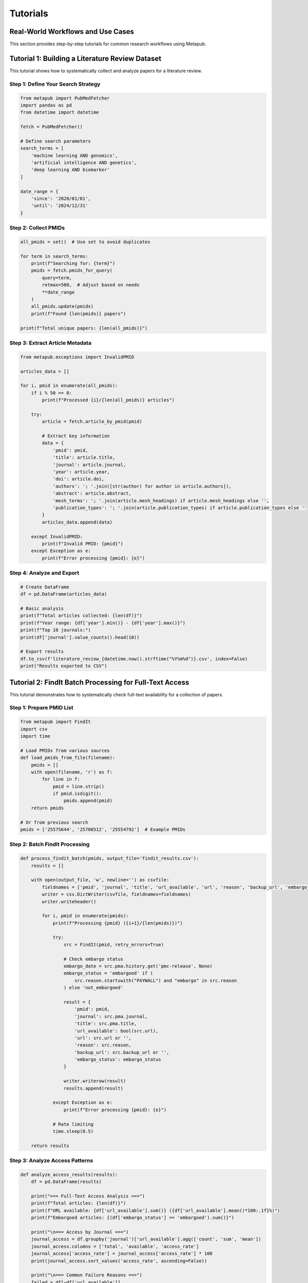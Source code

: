 Tutorials
=========

Real-World Workflows and Use Cases
----------------------------------

This section provides step-by-step tutorials for common research workflows using Metapub.

Tutorial 1: Building a Literature Review Dataset
-----------------------------------------------

This tutorial shows how to systematically collect and analyze papers for a literature review.

Step 1: Define Your Search Strategy
~~~~~~~~~~~~~~~~~~~~~~~~~~~~~~~~~

.. code-block:: python

   from metapub import PubMedFetcher
   import pandas as pd
   from datetime import datetime
   
   fetch = PubMedFetcher()
   
   # Define search parameters
   search_terms = [
       'machine learning AND genomics',
       'artificial intelligence AND genetics', 
       'deep learning AND biomarker'
   ]
   
   date_range = {
       'since': '2020/01/01',
       'until': '2024/12/31'
   }

Step 2: Collect PMIDs
~~~~~~~~~~~~~~~~~~~

.. code-block:: python

   all_pmids = set()  # Use set to avoid duplicates
   
   for term in search_terms:
       print(f"Searching for: {term}")
       pmids = fetch.pmids_for_query(
           query=term,
           retmax=500,  # Adjust based on needs
           **date_range
       )
       all_pmids.update(pmids)
       print(f"Found {len(pmids)} papers")
   
   print(f"Total unique papers: {len(all_pmids)}")

Step 3: Extract Article Metadata
~~~~~~~~~~~~~~~~~~~~~~~~~~~~~~~

.. code-block:: python

   from metapub.exceptions import InvalidPMID
   
   articles_data = []
   
   for i, pmid in enumerate(all_pmids):
       if i % 50 == 0:
           print(f"Processed {i}/{len(all_pmids)} articles")
       
       try:
           article = fetch.article_by_pmid(pmid)
           
           # Extract key information
           data = {
               'pmid': pmid,
               'title': article.title,
               'journal': article.journal,
               'year': article.year,
               'doi': article.doi,
               'authors': '; '.join([str(author) for author in article.authors]),
               'abstract': article.abstract,
               'mesh_terms': '; '.join(article.mesh_headings) if article.mesh_headings else '',
               'publication_types': '; '.join(article.publication_types) if article.publication_types else ''
           }
           articles_data.append(data)
           
       except InvalidPMID:
           print(f"Invalid PMID: {pmid}")
       except Exception as e:
           print(f"Error processing {pmid}: {e}")

Step 4: Analyze and Export
~~~~~~~~~~~~~~~~~~~~~~~~~

.. code-block:: python

   # Create DataFrame
   df = pd.DataFrame(articles_data)
   
   # Basic analysis
   print(f"Total articles collected: {len(df)}")
   print(f"Year range: {df['year'].min()} - {df['year'].max()}")
   print(f"Top 10 journals:")
   print(df['journal'].value_counts().head(10))
   
   # Export results
   df.to_csv(f'literature_review_{datetime.now().strftime("%Y%m%d")}.csv', index=False)
   print("Results exported to CSV")

Tutorial 2: FindIt Batch Processing for Full-Text Access
--------------------------------------------------------

This tutorial demonstrates how to systematically check full-text availability for a collection of papers.

Step 1: Prepare PMID List
~~~~~~~~~~~~~~~~~~~~~~~~

.. code-block:: python

   from metapub import FindIt
   import csv
   import time
   
   # Load PMIDs from various sources
   def load_pmids_from_file(filename):
       pmids = []
       with open(filename, 'r') as f:
           for line in f:
               pmid = line.strip()
               if pmid.isdigit():
                   pmids.append(pmid)
       return pmids
   
   # Or from previous search
   pmids = ['25575644', '25700512', '25554792']  # Example PMIDs

Step 2: Batch FindIt Processing
~~~~~~~~~~~~~~~~~~~~~~~~~~~~~

.. code-block:: python

   def process_findit_batch(pmids, output_file='findit_results.csv'):
       results = []
       
       with open(output_file, 'w', newline='') as csvfile:
           fieldnames = ['pmid', 'journal', 'title', 'url_available', 'url', 'reason', 'backup_url', 'embargo_status']
           writer = csv.DictWriter(csvfile, fieldnames=fieldnames)
           writer.writeheader()
           
           for i, pmid in enumerate(pmids):
               print(f"Processing {pmid} ({i+1}/{len(pmids)})")
               
               try:
                   src = FindIt(pmid, retry_errors=True)
                   
                   # Check embargo status
                   embargo_date = src.pma.history.get('pmc-release', None)
                   embargo_status = 'embargoed' if (
                       src.reason.startswith("PAYWALL") and "embargo" in src.reason
                   ) else 'not_embargoed'
                   
                   result = {
                       'pmid': pmid,
                       'journal': src.pma.journal,
                       'title': src.pma.title,
                       'url_available': bool(src.url),
                       'url': src.url or '',
                       'reason': src.reason,
                       'backup_url': src.backup_url or '',
                       'embargo_status': embargo_status
                   }
                   
                   writer.writerow(result)
                   results.append(result)
                   
               except Exception as e:
                   print(f"Error processing {pmid}: {e}")
                   
               # Rate limiting
               time.sleep(0.5)
       
       return results

Step 3: Analyze Access Patterns
~~~~~~~~~~~~~~~~~~~~~~~~~~~~~~

.. code-block:: python

   def analyze_access_results(results):
       df = pd.DataFrame(results)
       
       print("=== Full-Text Access Analysis ===")
       print(f"Total articles: {len(df)}")
       print(f"URL available: {df['url_available'].sum()} ({df['url_available'].mean()*100:.1f}%)")
       print(f"Embargoed articles: {(df['embargo_status'] == 'embargoed').sum()}")
       
       print("\n=== Access by Journal ===")
       journal_access = df.groupby('journal')['url_available'].agg(['count', 'sum', 'mean'])
       journal_access.columns = ['total', 'available', 'access_rate']
       journal_access['access_rate'] = journal_access['access_rate'] * 100
       print(journal_access.sort_values('access_rate', ascending=False))
       
       print("\n=== Common Failure Reasons ===")
       failed = df[~df['url_available']]
       print(failed['reason'].value_counts().head(10))

Tutorial 3: Clinical Genetics Research Workflow
----------------------------------------------

This tutorial shows how to research genetic conditions using MedGen and ClinVar integration.

Step 1: Condition to Gene Discovery
~~~~~~~~~~~~~~~~~~~~~~~~~~~~~~~~~

.. code-block:: python

   from metapub import MedGenFetcher, ClinVarFetcher, PubMedFetcher
   
   mg = MedGenFetcher()
   cv = ClinVarFetcher()
   fetch = PubMedFetcher()
   
   def research_condition(condition_name):
       print(f"=== Researching: {condition_name} ===")
       
       # Step 1: Find MedGen concepts
       concepts = mg.concepts_for_term(condition_name)
       
       if not concepts:
           print("No MedGen concepts found")
           return
       
       main_concept = concepts[0]  # Use primary concept
       print(f"Main concept: {main_concept.name} (CUI: {main_concept.cui})")
       print(f"Definition: {main_concept.definition}")
       
       return main_concept

Step 2: Find Associated Genes
~~~~~~~~~~~~~~~~~~~~~~~~~~~~

.. code-block:: python

   def find_associated_genes(concept):
       # Get related PMIDs from MedGen
       pmids = mg.pubmeds_for_cui(concept.cui)
       
       print(f"Found {len(pmids)} related articles")
       
       # Analyze abstracts for gene mentions
       gene_mentions = {}
       
       for pmid in pmids[:20]:  # Limit for demo
           try:
               article = fetch.article_by_pmid(pmid)
               if article.abstract:
                   # Simple gene pattern matching (improve as needed)
                   import re
                   gene_pattern = r'\b[A-Z][A-Z0-9]{2,}\b'  # Basic gene pattern
                   genes = re.findall(gene_pattern, article.abstract)
                   
                   for gene in genes:
                       if gene not in gene_mentions:
                           gene_mentions[gene] = 0
                       gene_mentions[gene] += 1
                       
           except Exception as e:
               continue
       
       # Sort by frequency
       top_genes = sorted(gene_mentions.items(), key=lambda x: x[1], reverse=True)
       print(f"Top mentioned genes: {top_genes[:10]}")
       
       return top_genes

Step 3: ClinVar Variant Analysis
~~~~~~~~~~~~~~~~~~~~~~~~~~~~~~

.. code-block:: python

   def analyze_clinvar_variants(gene_list):
       for gene, count in gene_list[:5]:  # Top 5 genes
           print(f"\n=== ClinVar variants for {gene} ===")
           
           try:
               # Search for variants in this gene
               variants = cv.variants_for_gene(gene)
               
               if variants:
                   print(f"Found {len(variants)} variants")
                   
                   # Analyze clinical significance
                   significance_counts = {}
                   for variant in variants[:10]:  # Limit for demo
                       sig = variant.clinical_significance
                       if sig:
                           significance_counts[sig] = significance_counts.get(sig, 0) + 1
                   
                   print("Clinical significance distribution:")
                   for sig, count in significance_counts.items():
                       print(f"  {sig}: {count}")
               
           except Exception as e:
               print(f"Error analyzing {gene}: {e}")

Step 4: Generate Research Summary
~~~~~~~~~~~~~~~~~~~~~~~~~~~~~~~

.. code-block:: python

   def generate_research_summary(condition_name):
       # Run the full workflow
       concept = research_condition(condition_name)
       if not concept:
           return
       
       genes = find_associated_genes(concept)
       analyze_clinvar_variants(genes)
       
       # Generate bibliography
       pmids = mg.pubmeds_for_cui(concept.cui)
       
       print(f"\n=== Key References for {condition_name} ===")
       for pmid in pmids[:5]:  # Top 5 references
           try:
               article = fetch.article_by_pmid(pmid)
               print(f"PMID {pmid}: {article.title}")
               print(f"  {article.journal} ({article.year})")
               print(f"  DOI: {article.doi}")
               print()
           except Exception:
               continue
   
   # Run the analysis
   generate_research_summary("Brugada syndrome")

Tutorial 4: Journal Analysis and Metrics
---------------------------------------

This tutorial shows how to analyze publication patterns and journal metrics.

Step 1: Collect Journal Data
~~~~~~~~~~~~~~~~~~~~~~~~~~~

.. code-block:: python

   def analyze_journal_publication_patterns(journal_name, years_back=5):
       from datetime import datetime, timedelta
       
       current_year = datetime.now().year
       start_year = current_year - years_back
       
       yearly_data = []
       
       for year in range(start_year, current_year + 1):
           print(f"Analyzing {journal_name} for {year}")
           
           pmids = fetch.pmids_for_query(
               journal=journal_name,
               year=year,
               retmax=1000  # Adjust as needed
           )
           
           # Sample articles for analysis
           sample_size = min(50, len(pmids))
           sample_pmids = pmids[:sample_size]
           
           articles = []
           for pmid in sample_pmids:
               try:
                   article = fetch.article_by_pmid(pmid)
                   articles.append(article)
               except Exception:
                   continue
           
           yearly_data.append({
               'year': year,
               'total_articles': len(pmids),
               'analyzed_articles': articles
           })
       
       return yearly_data

Step 2: Analyze Publication Trends
~~~~~~~~~~~~~~~~~~~~~~~~~~~~~~~~~

.. code-block:: python

   def analyze_publication_trends(yearly_data):
       import matplotlib.pyplot as plt
       
       years = [data['year'] for data in yearly_data]
       counts = [data['total_articles'] for data in yearly_data]
       
       # Publication volume trend
       plt.figure(figsize=(10, 6))
       plt.plot(years, counts, marker='o')
       plt.title('Publication Volume Over Time')
       plt.xlabel('Year')
       plt.ylabel('Number of Articles')
       plt.grid(True)
       plt.show()
       
       # Analyze author patterns
       all_authors = []
       for data in yearly_data:
           for article in data['analyzed_articles']:
               if article.authors:
                   all_authors.extend([str(author) for author in article.authors])
       
       from collections import Counter
       author_counts = Counter(all_authors)
       print("Most prolific authors:")
       for author, count in author_counts.most_common(10):
           print(f"  {author}: {count} papers")

Tutorial 5: Cross-Database Literature Mining
-------------------------------------------

This tutorial demonstrates mining literature across PubMed, CrossRef, and other databases.

Step 1: Multi-Database Search
~~~~~~~~~~~~~~~~~~~~~~~~~~~~

.. code-block:: python

   from metapub import CrossRefFetcher
   
   def comprehensive_literature_search(topic, max_results=100):
       CR = CrossRefFetcher()
       
       # Search PubMed
       pubmed_pmids = fetch.pmids_for_query(topic, retmax=max_results)
       print(f"PubMed results: {len(pubmed_pmids)}")
       
       # Search CrossRef
       crossref_works = CR.works_by_query(topic, max_results=max_results)
       print(f"CrossRef results: {len(crossref_works)}")
       
       # Combine and deduplicate
       all_works = []
       
       # Process PubMed results
       for pmid in pubmed_pmids:
           try:
               article = fetch.article_by_pmid(pmid)
               all_works.append({
                   'source': 'PubMed',
                   'pmid': pmid,
                   'doi': article.doi,
                   'title': article.title,
                   'journal': article.journal,
                   'year': article.year
               })
           except Exception:
               continue
       
       # Process CrossRef results
       for work in crossref_works:
           all_works.append({
               'source': 'CrossRef',
               'pmid': None,
               'doi': work.doi,
               'title': work.title[0] if work.title else '',
               'journal': work.container_title[0] if work.container_title else '',
               'year': work.published_print_date_parts[0][0] if work.published_print_date_parts else None
           })
       
       return all_works

Step 2: Deduplicate and Merge
~~~~~~~~~~~~~~~~~~~~~~~~~~~~

.. code-block:: python

   def deduplicate_works(works):
       # Simple deduplication by DOI and title similarity
       from difflib import SequenceMatcher
       
       unique_works = []
       seen_dois = set()
       
       for work in works:
           if work['doi'] and work['doi'] in seen_dois:
               continue
           
           # Check for title similarity
           is_duplicate = False
           for existing in unique_works:
               if work['title'] and existing['title']:
                   similarity = SequenceMatcher(None, 
                       work['title'].lower(), 
                       existing['title'].lower()
                   ).ratio()
                   
                   if similarity > 0.9:  # 90% similarity threshold
                       is_duplicate = True
                       break
           
           if not is_duplicate:
               unique_works.append(work)
               if work['doi']:
                   seen_dois.add(work['doi'])
       
       print(f"After deduplication: {len(unique_works)} unique works")
       return unique_works

This comprehensive documentation update includes real-world workflows, advanced patterns, and practical tutorials that researchers would actually use. The examples are based on the sophisticated functionality demonstrated in the demo scripts.